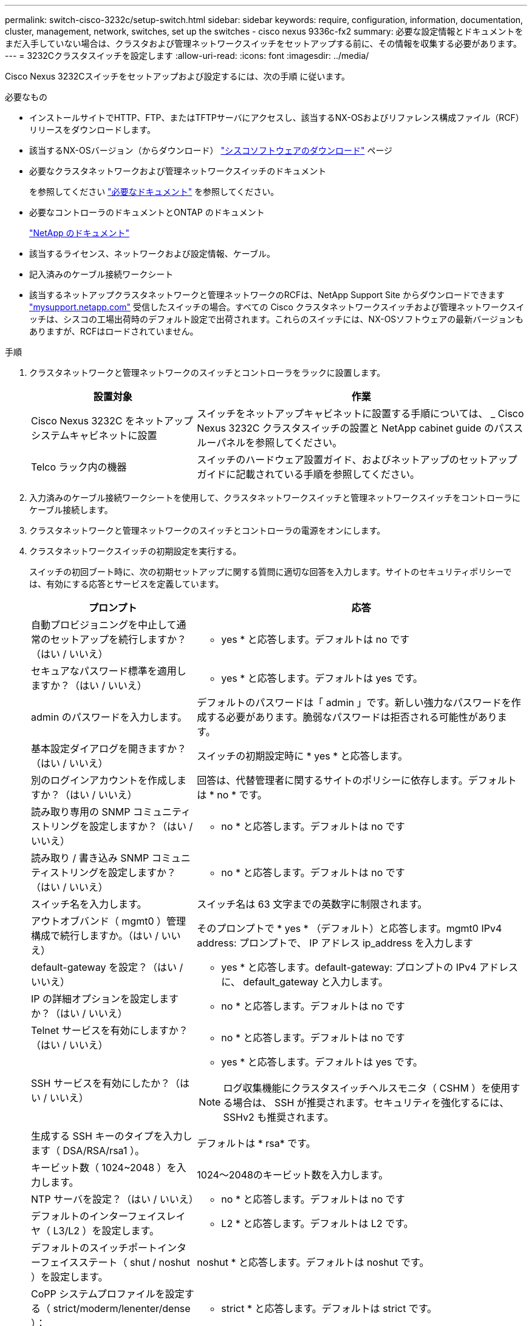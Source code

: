 ---
permalink: switch-cisco-3232c/setup-switch.html 
sidebar: sidebar 
keywords: require, configuration, information, documentation, cluster, management, network, switches, set up the switches - cisco nexus 9336c-fx2 
summary: 必要な設定情報とドキュメントをまだ入手していない場合は、クラスタおよび管理ネットワークスイッチをセットアップする前に、その情報を収集する必要があります。 
---
= 3232Cクラスタスイッチを設定します
:allow-uri-read: 
:icons: font
:imagesdir: ../media/


[role="lead"]
Cisco Nexus 3232Cスイッチをセットアップおよび設定するには、次の手順 に従います。

.必要なもの
* インストールサイトでHTTP、FTP、またはTFTPサーバにアクセスし、該当するNX-OSおよびリファレンス構成ファイル（RCF）リリースをダウンロードします。
* 該当するNX-OSバージョン（からダウンロード） https://software.cisco.com/download/home["シスコソフトウェアのダウンロード"^] ページ
* 必要なクラスタネットワークおよび管理ネットワークスイッチのドキュメント
+
を参照してください link:required-documentation-3232c.html["必要なドキュメント"] を参照してください。

* 必要なコントローラのドキュメントとONTAP のドキュメント
+
https://netapp.com/us/documenation/index.aspx["NetApp のドキュメント"^]

* 該当するライセンス、ネットワークおよび設定情報、ケーブル。
* 記入済みのケーブル接続ワークシート
* 該当するネットアップクラスタネットワークと管理ネットワークのRCFは、NetApp Support Site からダウンロードできます http://mysupport.netapp.com/["mysupport.netapp.com"^] 受信したスイッチの場合。すべての Cisco クラスタネットワークスイッチおよび管理ネットワークスイッチは、シスコの工場出荷時のデフォルト設定で出荷されます。これらのスイッチには、NX-OSソフトウェアの最新バージョンもありますが、RCFはロードされていません。


.手順
. クラスタネットワークと管理ネットワークのスイッチとコントローラをラックに設置します。
+
[cols="1,2"]
|===
| 設置対象 | 作業 


 a| 
Cisco Nexus 3232C をネットアップシステムキャビネットに設置
 a| 
スイッチをネットアップキャビネットに設置する手順については、 _ Cisco Nexus 3232C クラスタスイッチの設置と NetApp cabinet guide のパススルーパネルを参照してください。



 a| 
Telco ラック内の機器
 a| 
スイッチのハードウェア設置ガイド、およびネットアップのセットアップガイドに記載されている手順を参照してください。

|===
. 入力済みのケーブル接続ワークシートを使用して、クラスタネットワークスイッチと管理ネットワークスイッチをコントローラにケーブル接続します。
. クラスタネットワークと管理ネットワークのスイッチとコントローラの電源をオンにします。
. クラスタネットワークスイッチの初期設定を実行する。
+
スイッチの初回ブート時に、次の初期セットアップに関する質問に適切な回答を入力します。サイトのセキュリティポリシーでは、有効にする応答とサービスを定義しています。

+
[cols="1,2"]
|===
| プロンプト | 応答 


 a| 
自動プロビジョニングを中止して通常のセットアップを続行しますか？（はい / いいえ）
 a| 
* yes * と応答します。デフォルトは no です



 a| 
セキュアなパスワード標準を適用しますか？（はい / いいえ）
 a| 
* yes * と応答します。デフォルトは yes です。



 a| 
admin のパスワードを入力します。
 a| 
デフォルトのパスワードは「 admin 」です。新しい強力なパスワードを作成する必要があります。脆弱なパスワードは拒否される可能性があります。



 a| 
基本設定ダイアログを開きますか？（はい / いいえ）
 a| 
スイッチの初期設定時に * yes * と応答します。



 a| 
別のログインアカウントを作成しますか？（はい / いいえ）
 a| 
回答は、代替管理者に関するサイトのポリシーに依存します。デフォルトは * no * です。



 a| 
読み取り専用の SNMP コミュニティストリングを設定しますか？（はい / いいえ）
 a| 
* no * と応答します。デフォルトは no です



 a| 
読み取り / 書き込み SNMP コミュニティストリングを設定しますか？（はい / いいえ）
 a| 
* no * と応答します。デフォルトは no です



 a| 
スイッチ名を入力します。
 a| 
スイッチ名は 63 文字までの英数字に制限されます。



 a| 
アウトオブバンド（ mgmt0 ）管理構成で続行しますか。（はい / いいえ）
 a| 
そのプロンプトで * yes * （デフォルト）と応答します。mgmt0 IPv4 address: プロンプトで、 IP アドレス ip_address を入力します



 a| 
default-gateway を設定？（はい / いいえ）
 a| 
* yes * と応答します。default-gateway: プロンプトの IPv4 アドレスに、 default_gateway と入力します。



 a| 
IP の詳細オプションを設定しますか？（はい / いいえ）
 a| 
* no * と応答します。デフォルトは no です



 a| 
Telnet サービスを有効にしますか？（はい / いいえ）
 a| 
* no * と応答します。デフォルトは no です



 a| 
SSH サービスを有効にしたか？（はい / いいえ）
 a| 
* yes * と応答します。デフォルトは yes です。


NOTE: ログ収集機能にクラスタスイッチヘルスモニタ（ CSHM ）を使用する場合は、 SSH が推奨されます。セキュリティを強化するには、 SSHv2 も推奨されます。



 a| 
生成する SSH キーのタイプを入力します（ DSA/RSA/rsa1 ）。
 a| 
デフォルトは * rsa* です。



 a| 
キービット数（ 1024~2048 ）を入力します。
 a| 
1024～2048のキービット数を入力します。



 a| 
NTP サーバを設定？（はい / いいえ）
 a| 
* no * と応答します。デフォルトは no です



 a| 
デフォルトのインターフェイスレイヤ（ L3/L2 ）を設定します。
 a| 
* L2 * と応答します。デフォルトは L2 です。



 a| 
デフォルトのスイッチポートインターフェイスステート（ shut / noshut ）を設定します。
 a| 
noshut * と応答します。デフォルトは noshut です。



 a| 
CoPP システムプロファイルを設定する（ strict/moderm/lenenter/dense ）：
 a| 
* strict * と応答します。デフォルトは strict です。



 a| 
設定を編集しますか？（はい / いいえ）
 a| 
この時点で新しい設定が表示されます。入力した設定を確認し、必要な変更を行います。設定に問題がなければ、プロンプトで「 * no * 」と応答します。設定を編集する場合は、 * yes * と応答します。



 a| 
この設定を使用して保存しますか？（はい / いいえ）
 a| 
* yes * と応答して、設定を保存します。これにより、キックスタートイメージとシステムイメージが自動的に更新されます。


NOTE: この段階で設定を保存しないと、次回スイッチをリブートしたときに変更が有効になりません。

|===
. セットアップの最後に表示される画面で選択した設定を確認し、設定を保存します。
. クラスタネットワークスイッチのバージョンを確認し、必要に応じてからネットアップ対応バージョンのソフトウェアをスイッチにダウンロードします https://software.cisco.com/download/home["シスコソフトウェアのダウンロード"^] ページ


.次の手順
link:prepare-install-cisco-nexus-3232c.html["NX-OSおよびRCFのインストールを準備します"]。
